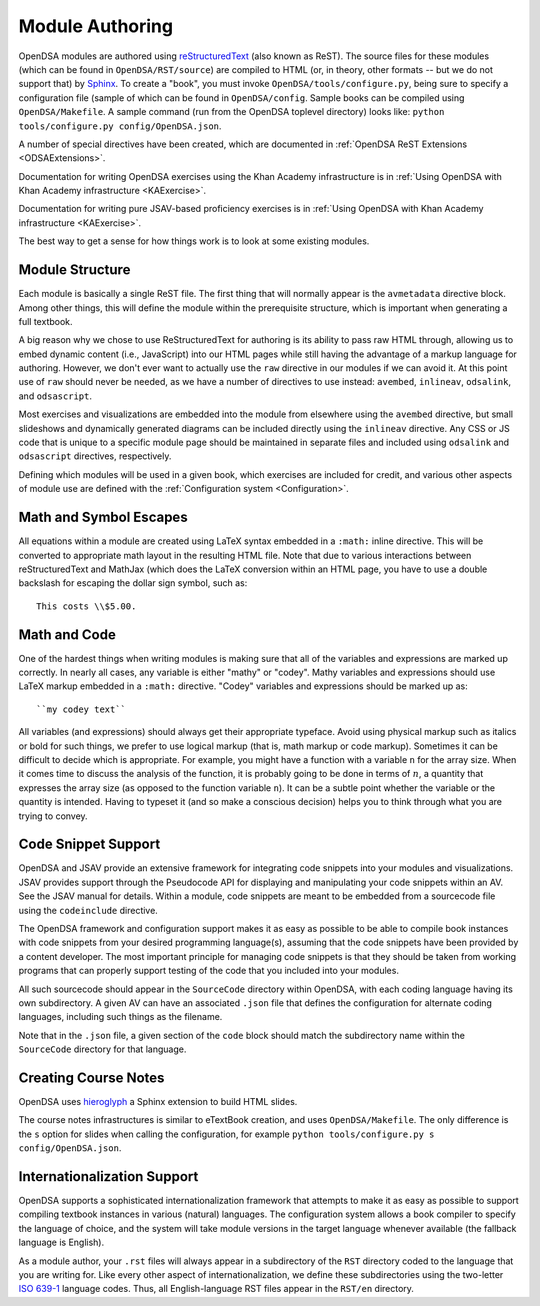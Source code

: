.. _ModAuthor:

Module Authoring
================

OpenDSA modules are authored using 
`reStructuredText <http://docutils.sourceforge.net/rst.html>`_
(also known as ReST).  The source files for these modules (which 
can be found in ``OpenDSA/RST/source``) are compiled to HTML 
(or, in theory, other formats -- but we do not support that) by 
`Sphinx <http://sphinx.pocoo.org/contents.html>`_.
To create a "book", you must invoke ``OpenDSA/tools/configure.py``, 
being sure to specify a configuration file (sample of which can be 
found in ``OpenDSA/config``.
Sample books can be compiled using ``OpenDSA/Makefile``.
A sample command (run from the OpenDSA toplevel directory)
looks like: ``python tools/configure.py config/OpenDSA.json``.

A number of special directives have been created, which are documented
in :ref:`OpenDSA ReST Extensions <ODSAExtensions>`.

Documentation for writing OpenDSA exercises using the Khan Academy
infrastructure is in
:ref:`Using OpenDSA with Khan Academy infrastructure <KAExercise>`.

Documentation for writing pure JSAV-based proficiency exercises
is in
:ref:`Using OpenDSA with Khan Academy infrastructure <KAExercise>`.

The best way to get a sense for how things work is to look at some
existing modules.

Module Structure
----------------

Each module is basically a single ReST file.
The first thing that will normally appear is the 
``avmetadata`` directive block.
Among other things, this will define the module within the
prerequisite structure, which is important when
generating a full textbook.

A big reason why we chose to use ReStructuredText for authoring is its
ability to pass raw HTML through, allowing us to embed dynamic content
(i.e., JavaScript) into our HTML pages while still having the
advantage of a markup language for authoring.
However, we don't ever want to actually use the ``raw`` directive in
our modules if we can avoid it.
At this point use of ``raw`` should never be needed, as we have a
number of directives to use instead:
``avembed``, ``inlineav``, ``odsalink``, and ``odsascript``.

Most exercises and visualizations are embedded into the module from
elsewhere  using the ``avembed`` directive, but small slideshows and
dynamically generated diagrams can be included directly using the
``inlineav`` directive.
Any CSS or JS code that is unique to a specific module page should be 
maintained in separate files and included using ``odsalink`` and 
``odsascript`` directives, respectively.

Defining which modules will be used in a given book, which exercises
are included for credit, and various other aspects of module use are
defined with the
:ref:`Configuration system <Configuration>`.

Math and Symbol Escapes
-----------------------

All equations within a module are created using LaTeX syntax embedded
in a ``:math:`` inline directive.
This will be converted to appropriate math layout in the resulting
HTML file.
Note that due to various interactions between reStructuredText and
MathJax (which does the LaTeX conversion within an HTML page, you have
to use a double backslash for escaping the dollar sign symbol, such
as::

   This costs \\$5.00.


Math and Code
-------------

One of the hardest things when writing modules is making sure
that all of the variables and expressions are marked up correctly.
In nearly all cases, any variable is either "mathy" or "codey". Mathy
variables and expressions should use LaTeX markup embedded in a
``:math:`` directive.
"Codey" variables and expressions should be marked up as::

   ``my codey text``

All variables (and expressions) should always get their appropriate
typeface.
Avoid using physical markup such as italics or bold for such things,
we prefer to use logical markup (that is, math markup or code markup).
Sometimes it can be difficult to decide which is appropriate.
For example, you might have a function with a variable ``n`` for the
array size.
When it comes time to discuss the analysis of the function, it is
probably going to be done in terms of :math:`n`, a quantity that
expresses the array size (as opposed to the function variable ``n``).
It can be a subtle point whether the variable or the quantity is
intended.
Having to typeset it (and so make a conscious decision) helps you to
think through what you are trying to convey.


Code Snippet Support
--------------------

OpenDSA and JSAV provide an extensive framework for integrating code
snippets into your modules and visualizations.
JSAV provides support through the Pseudocode API for displaying and
manipulating your code snippets within an AV.
See the JSAV manual for details.
Within a module, code snippets are meant to be embedded from a
sourcecode file using the ``codeinclude`` directive.

The OpenDSA framework and configuration support makes it as easy as
possible to be able to compile book instances with code snippets from
your desired programming language(s), assuming that the code snippets
have been provided by a content developer.
The most important principle for managing code snippets is that they
should be taken from working programs that can properly support
testing of the code that you included into your modules.

All such sourcecode should appear in the ``SourceCode`` directory
within OpenDSA, with each coding language having its own
subdirectory.
A given AV can have an associated ``.json`` file that defines the
configuration for alternate coding languages, including such things as
the filename.

Note that in the ``.json`` file, a given section of the ``code`` block
should match the subdirectory name within the ``SourceCode`` directory
for that language.


Creating Course Notes
---------------------
OpenDSA uses `hieroglyph <https://github.com/nyergler/hieroglyph/>`_ a Sphinx 
extension to build HTML slides.

The course notes infrastructures is similar to eTextBook creation, and uses
``OpenDSA/Makefile``. The only difference is the ``s`` option for slides
when calling the configuration, for example ``python tools/configure.py s config/OpenDSA.json``.


Internationalization Support
----------------------------

OpenDSA supports a sophisticated internationalization framework that
attempts to make it as easy as possible to support compiling textbook
instances in various (natural) languages.
The configuration system allows a book compiler to specify the
language of choice, and the system will take module versions in the
target language whenever available (the fallback language is
English).

As a module author, your ``.rst`` files will always appear in a
subdirectory of the ``RST`` directory coded to the language that you
are writing for.
Like every other aspect of internationalization, we define these
subdirectories using the two-letter
`ISO 639-1 <http://en.wikipedia.org/wiki/List_of_ISO_639-1_codes>`_
language codes.
Thus, all English-language RST files appear in the ``RST/en``
directory.
